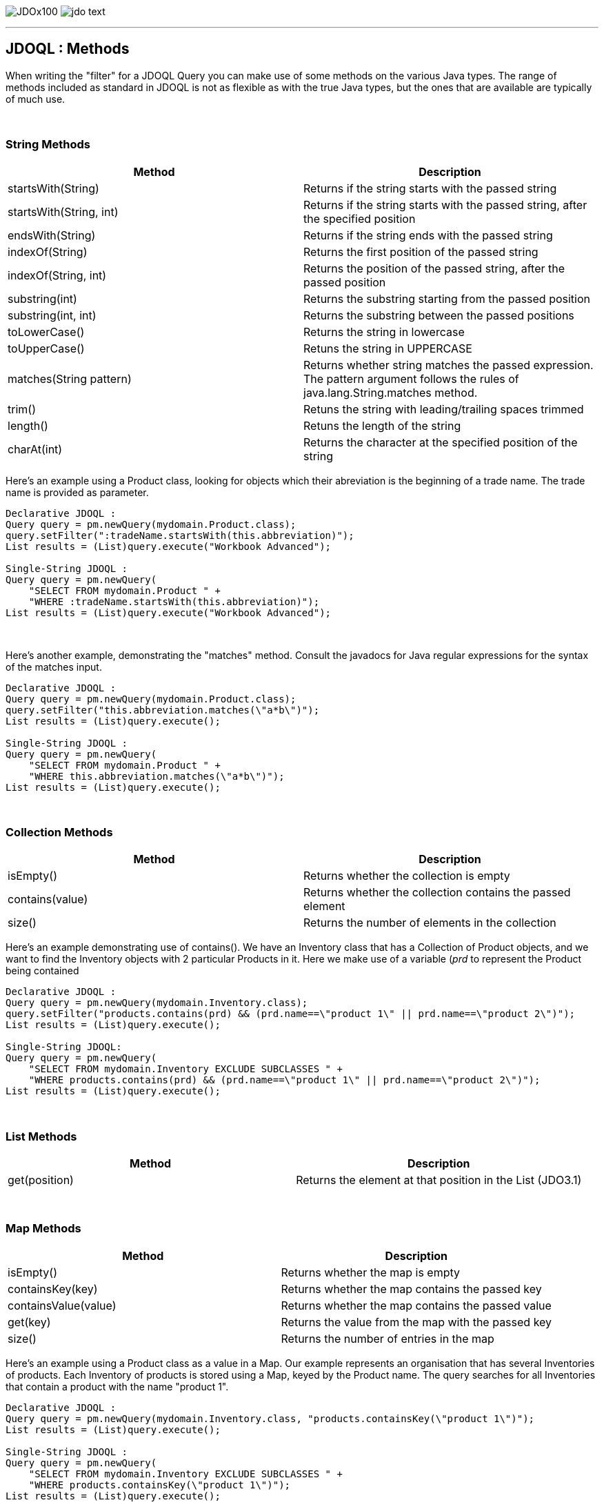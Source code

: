 [[index]]
image:images/JDOx100.png[float="left"]
image:images/jdo_text.png[float="right"]

'''''

:_basedir: 
:_imagesdir: images/
:notoc:
:nofooter:
:titlepage:
:grid: cols

== JDOQL : Methodsanchor:JDOQL_:_Methods[]

When writing the "filter" for a JDOQL Query you can make use of some
methods on the various Java types. The range of methods included as
standard in JDOQL is not as flexible as with the true Java types, but
the ones that are available are typically of much use.

{empty} +


=== String Methodsanchor:String_Methods[]

[cols=",",options="header",]
|===
|Method |Description
|startsWith(String) |Returns if the string starts with the passed string

|startsWith(String, int) |Returns if the string starts with the passed
string, after the specified position

|endsWith(String) |Returns if the string ends with the passed string

|indexOf(String) |Returns the first position of the passed string

|indexOf(String, int) |Returns the position of the passed string, after
the passed position

|substring(int) |Returns the substring starting from the passed position

|substring(int, int) |Returns the substring between the passed positions

|toLowerCase() |Returns the string in lowercase

|toUpperCase() |Retuns the string in UPPERCASE

|matches(String pattern) |Returns whether string matches the passed
expression. The pattern argument follows the rules of
java.lang.String.matches method.

|trim() |Retuns the string with leading/trailing spaces trimmed

|length() |Retuns the length of the string

|charAt(int) |Returns the character at the specified position of the
string
|===

Here's an example using a Product class, looking for objects which their
abreviation is the beginning of a trade name. The trade name is provided
as parameter.

....
Declarative JDOQL :
Query query = pm.newQuery(mydomain.Product.class);
query.setFilter(":tradeName.startsWith(this.abbreviation)");
List results = (List)query.execute("Workbook Advanced");

Single-String JDOQL :
Query query = pm.newQuery(
    "SELECT FROM mydomain.Product " +
    "WHERE :tradeName.startsWith(this.abbreviation)");
List results = (List)query.execute("Workbook Advanced");
....

{empty} +


Here's another example, demonstrating the "matches" method. Consult the
javadocs for Java regular expressions for the syntax of the matches
input.

....
Declarative JDOQL :
Query query = pm.newQuery(mydomain.Product.class);
query.setFilter("this.abbreviation.matches(\"a*b\")");
List results = (List)query.execute();

Single-String JDOQL :
Query query = pm.newQuery(
    "SELECT FROM mydomain.Product " +
    "WHERE this.abbreviation.matches(\"a*b\")");
List results = (List)query.execute();
....

{empty} +


=== Collection Methodsanchor:Collection_Methods[]

[cols=",",options="header",]
|===
|Method |Description
|isEmpty() |Returns whether the collection is empty

|contains(value) |Returns whether the collection contains the passed
element

|size() |Returns the number of elements in the collection
|===

Here's an example demonstrating use of contains(). We have an Inventory
class that has a Collection of Product objects, and we want to find the
Inventory objects with 2 particular Products in it. Here we make use of
a variable (_prd_ to represent the Product being contained

....
Declarative JDOQL :
Query query = pm.newQuery(mydomain.Inventory.class);
query.setFilter("products.contains(prd) && (prd.name==\"product 1\" || prd.name==\"product 2\")");
List results = (List)query.execute();

Single-String JDOQL:
Query query = pm.newQuery(
    "SELECT FROM mydomain.Inventory EXCLUDE SUBCLASSES " + 
    "WHERE products.contains(prd) && (prd.name==\"product 1\" || prd.name==\"product 2\")");
List results = (List)query.execute();
....

{empty} +


=== List Methodsanchor:List_Methods[]

[cols=",",options="header",]
|===
|Method |Description
|get(position) |Returns the element at that position in the List
(JDO3.1)
|===

{empty} +


=== Map Methodsanchor:Map_Methods[]

[cols=",",options="header",]
|===
|Method |Description
|isEmpty() |Returns whether the map is empty
|containsKey(key) |Returns whether the map contains the passed key
|containsValue(value) |Returns whether the map contains the passed value
|get(key) |Returns the value from the map with the passed key
|size() |Returns the number of entries in the map
|===

Here's an example using a Product class as a value in a Map. Our example
represents an organisation that has several Inventories of products.
Each Inventory of products is stored using a Map, keyed by the Product
name. The query searches for all Inventories that contain a product with
the name "product 1".

....
Declarative JDOQL :
Query query = pm.newQuery(mydomain.Inventory.class, "products.containsKey(\"product 1\")");
List results = (List)query.execute();

Single-String JDOQL :
Query query = pm.newQuery(
    "SELECT FROM mydomain.Inventory EXCLUDE SUBCLASSES " +
    "WHERE products.containsKey(\"product 1\")");
List results = (List)query.execute();
....

{empty} +


=== Temporal Methodsanchor:Temporal_Methods[]

[cols=",",options="header",]
|===
|Method |Description
|getDay() |Returns the day of the month
|getMonth() |Returns the month of the year
|getYear() |Returns the year
|getHour() |Returns the hour
|getMinute() |Returns the minute
|getSecond() |Returns the second
|===

{empty} +


=== Enum Methodsanchor:Enum_Methods[]

[cols=",",options="header",]
|===
|Method |Description
|ordinal() |Returns the ordinal of the enum
|toString() |Returns the string form of the enum
|===

{empty} +


=== Other Methodsanchor:Other_Methods[]

[cols=",",options="header",]
|===
|Method |Description
|Math.abs(number) |Returns the absolute value of the passed number

|Math.sqrt(number) |Returns the square root of the passed number

|Math.cos(number) |Returns the cosine of the passed number

|Math.sin(number) |Returns the sine of the passed number

|Math.tan(number) |Returns the tangent of the passed number

|JDOHelper.getObjectId(object) |Returns the object identity of the
passed persistent object

|JDOHelper.getVersion(object) |Returns the version of the passed
persistent object
|===

